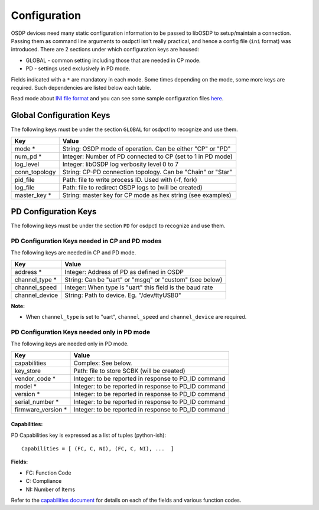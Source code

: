 Configuration
=============

OSDP devices need many static configuration information to be passed to libOSDP
to setup/maintain a connection. Passing them as command line arguments to
osdpctl isn't really practical, and hence a config file (``ini`` format) was
introduced. There are 2 sections under which configuration keys are housed:

-  GLOBAL - common setting including those that are needed in CP mode.
-  PD - settings used exclusively in PD mode.

Fields indicated with a ``*`` are mandatory in each mode. Some times depending
on the mode, some more keys are required. Such dependencies are listed below each
table.

Read mode about `INI file format`_ and you can see some sample configuration
files `here`_.

.. _INI file format: https://en.wikipedia.org/wiki/INI_file
.. _here: https://github.com/cbsiddharth/libosdp/tree/master/osdpctl/config

Global Configuration Keys
-------------------------

The following keys must be under the section ``GLOBAL`` for osdpctl to recognize
and use them.

+------------------+---------------------------------------------------------------+
| Key              | Value                                                         |
+==================+===============================================================+
| mode *           | String: OSDP mode of operation. Can be either "CP" or "PD"    |
+------------------+---------------------------------------------------------------+
| num_pd *         | Integer: Number of PD connected to CP (set to 1 in PD mode)   |
+------------------+---------------------------------------------------------------+
| log_level        | Integer: libOSDP log verbosity level 0 to 7                   |
+------------------+---------------------------------------------------------------+
| conn_topology    | String: CP-PD connection topology. Can be "Chain" or "Star"   |
+------------------+---------------------------------------------------------------+
| pid_file         | Path: file to write process ID. Used with (-f, fork)          |
+------------------+---------------------------------------------------------------+
| log_file         | Path: file to redirect OSDP logs to (will be created)         |
+------------------+---------------------------------------------------------------+
| master_key *     | String: master key for CP mode as hex string (see examples)   |
+------------------+---------------------------------------------------------------+

PD Configuration Keys
---------------------

The following keys must be under the section ``PD`` for osdpctl to recognize
and use them.

PD Configuration Keys needed in CP and PD modes
~~~~~~~~~~~~~~~~~~~~~~~~~~~~~~~~~~~~~~~~~~~~~~~

The following keys are needed in CP and PD mode.

+--------------------+------------------------------------------------------------+
| Key                | Value                                                      |
+====================+============================================================+
| address *          | Integer: Address of PD as defined in OSDP                  |
+--------------------+------------------------------------------------------------+
| channel_type *     | String: Can be "uart" or "msgq" or "custom" (see below)    |
+--------------------+------------------------------------------------------------+
| channel_speed      | Integer: When type is "uart" this field is the baud rate   |
+--------------------+------------------------------------------------------------+
| channel_device     | String: Path to device. Eg. "/dev/ttyUSB0"                 |
+--------------------+------------------------------------------------------------+

**Note:**

-  When ``channel_type`` is set to "uart", ``channel_speed`` and ``channel_device``
   are required.

PD Configuration Keys needed only in PD mode
~~~~~~~~~~~~~~~~~~~~~~~~~~~~~~~~~~~~~~~~~~~~

The following keys are needed only in PD mode.

+--------------------+------------------------------------------------------------+
| Key                | Value                                                      |
+====================+============================================================+
| capabilities       | Complex: See below.                                        |
+--------------------+------------------------------------------------------------+
| key_store          | Path: file to store SCBK (will be created)                 |
+--------------------+------------------------------------------------------------+
| vendor_code *      | Integer: to be reported in response to PD_ID command       |
+--------------------+------------------------------------------------------------+
| model *            | Integer: to be reported in response to PD_ID command       |
+--------------------+------------------------------------------------------------+
| version *          | Integer: to be reported in response to PD_ID command       |
+--------------------+------------------------------------------------------------+
| serial_number *    | Integer: to be reported in response to PD_ID command       |
+--------------------+------------------------------------------------------------+
| firmware_version * | Integer: to be reported in response to PD_ID command       |
+--------------------+------------------------------------------------------------+

Capabilities:
^^^^^^^^^^^^^

PD Capabilities key is expressed as a list of tuples (python-ish):

::

    Capabilities = [ (FC, C, NI), (FC, C, NI), ...  ]

**Fields:**

-  FC: Function Code
-  C: Compliance
-  NI: Number of Items

Refer to the `capabilities document`_ for details on each of the fields and
various function codes.

.. _capabilities document: ../protocol/pd-capabilities.html
